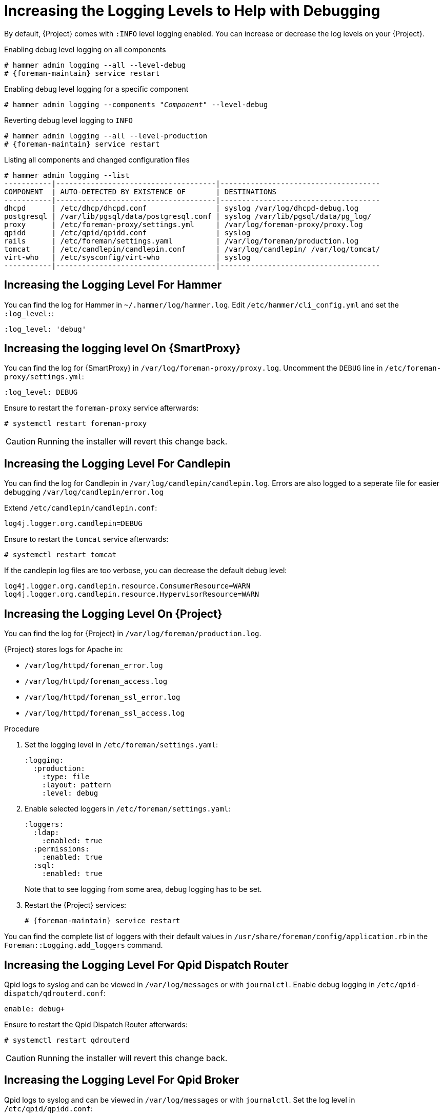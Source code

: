 [id="Increasing_the_Logging_Levels_to_Help_with_Debugging_{context}"]
= Increasing the Logging Levels to Help with Debugging

By default, {Project} comes with `:INFO` level logging enabled.
You can increase or decrease the log levels on your {Project}.

.Enabling debug level logging on all components
[options="nowrap" subs="+quotes"]
----
# hammer admin logging --all --level-debug
# {foreman-maintain} service restart
----

.Enabling debug level logging for a specific component
[options="nowrap" subs="+quotes"]
----
# hammer admin logging --components "_Component_" --level-debug
----

.Reverting debug level logging to `INFO`
[options="nowrap" subs="+quotes"]
----
# hammer admin logging --all --level-production
# {foreman-maintain} service restart
----

.Listing all components and changed configuration files
[options="nowrap" subs="+quotes"]
----
# hammer admin logging --list
-----------|-------------------------------------|-------------------------------------
COMPONENT  | AUTO-DETECTED BY EXISTENCE OF       | DESTINATIONS
-----------|-------------------------------------|-------------------------------------
dhcpd      | /etc/dhcp/dhcpd.conf                | syslog /var/log/dhcpd-debug.log
postgresql | /var/lib/pgsql/data/postgresql.conf | syslog /var/lib/pgsql/data/pg_log/
proxy      | /etc/foreman-proxy/settings.yml     | /var/log/foreman-proxy/proxy.log
qpidd      | /etc/qpid/qpidd.conf                | syslog
rails      | /etc/foreman/settings.yaml          | /var/log/foreman/production.log
tomcat     | /etc/candlepin/candlepin.conf       | /var/log/candlepin/ /var/log/tomcat/
virt-who   | /etc/sysconfig/virt-who             | syslog
-----------|-------------------------------------|-------------------------------------
----

== Increasing the Logging Level For Hammer

You can find the log for Hammer in `~/.hammer/log/hammer.log`.
Edit `/etc/hammer/cli_config.yml` and set the `:log_level:`:

[options="nowrap" subs="+quotes"]
----
:log_level: 'debug'
----

== Increasing the logging level On {SmartProxy}

You can find the log for {SmartProxy} in `/var/log/foreman-proxy/proxy.log`.
Uncomment the `DEBUG` line in `/etc/foreman-proxy/settings.yml`:

[options="nowrap" subs="+quotes"]
----
:log_level: DEBUG
----

Ensure to restart the `foreman-proxy` service afterwards:

[options="nowrap" subs="+quotes"]
----
# systemctl restart foreman-proxy
----

[CAUTION]
====
Running the installer will revert this change back.
====

== Increasing the Logging Level For Candlepin

You can find the log for Candlepin in `/var/log/candlepin/candlepin.log`.
Errors are also logged to a seperate file for easier debugging `/var/log/candlepin/error.log`

Extend `/etc/candlepin/candlepin.conf`:

[options="nowrap" subs="+quotes"]
----
log4j.logger.org.candlepin=DEBUG
----

Ensure to restart the `tomcat` service afterwards:

[options="nowrap" subs="+quotes"]
----
# systemctl restart tomcat
----

If the candlepin log files are too verbose, you can decrease the default debug level:

[options="nowrap" subs="+quotes"]
----
log4j.logger.org.candlepin.resource.ConsumerResource=WARN
log4j.logger.org.candlepin.resource.HypervisorResource=WARN
----

== Increasing the Logging Level On {Project}

You can find the log for {Project} in `/var/log/foreman/production.log`.

{Project} stores logs for Apache in:

* `/var/log/httpd/foreman_error.log`
* `/var/log/httpd/foreman_access.log`
* `/var/log/httpd/foreman_ssl_error.log`
* `/var/log/httpd/foreman_ssl_access.log`

.Procedure
. Set the logging level in `/etc/foreman/settings.yaml`:
+
[options="nowrap" subs="+quotes"]
----
:logging:
  :production:
    :type: file
    :layout: pattern
    :level: debug
----
. Enable selected loggers in `/etc/foreman/settings.yaml`:
+
[options="nowrap" subs="+quotes"]
----
:loggers:
  :ldap:
    :enabled: true
  :permissions:
    :enabled: true
  :sql:
    :enabled: true
----
+
Note that to see logging from some area, debug logging has to be set.
. Restart the {Project} services:
+
[options="nowrap" subs="+quotes"]
----
# {foreman-maintain} service restart
----

You can find the complete list of loggers with their default values in `/usr/share/foreman/config/application.rb` in the `Foreman::Logging.add_loggers` command.

== Increasing the Logging Level For Qpid Dispatch Router

Qpid logs to syslog and can be viewed in `/var/log/messages` or with `journalctl`.
Enable debug logging in `/etc/qpid-dispatch/qdrouterd.conf`:

[options="nowrap" subs="+quotes"]
----
enable: debug+
----

Ensure to restart the Qpid Dispatch Router afterwards:

[options="nowrap" subs="+quotes"]
----
# systemctl restart qdrouterd
----

[CAUTION]
====
Running the installer will revert this change back.
====

== Increasing the Logging Level For Qpid Broker

Qpid logs to syslog and can be viewed in `/var/log/messages` or with `journalctl`.
Set the log level in `/etc/qpid/qpidd.conf`:

[options="nowrap" subs="+quotes"]
----
log-enable=debug+
----

Ensure to restart the Qpid Broker afterwards:

[options="nowrap" subs="+quotes"]
----
# systemctl restart qpidd
----

[CAUTION]
====
Running the installer will revert this change.
====

== Increasing the Logging Level For Redis

You can find the log for Redis in `/var/log/redis/redis.log`.
Set the log level in `/etc/opt/rh/rh-redis5/redis.conf`:

[options="nowrap" subs="+quotes"]
----
loglevel debug
----

Ensure to restart the Redis service afterwards:

[options="nowrap" subs="+quotes"]
----
# systemctl restart rh-redis5-redis
----

== Increasing the Logging Level For Postgres

You can find the log for Postgres in `/var/opt/rh/rh-postgresql12/lib/pgsql/data/log/`.
Uncomment the `log_statement` in `/var/opt/rh/rh-postgresql12/lib/pgsql/data/postgresql.conf`:

[options="nowrap" subs="+quotes"]
----
log_statement = 'all'
----

Ensure to restart the {Project} services afterwards:

[options="nowrap" subs="+quotes"]
----
# {foreman-maintain} service restart
----

[CAUTION]
====
Based on the size of your {Project} installation, this can cause disk space to fill up very quickly.
Only turn this on if absolutely needed.
====

For more debug log settings, refer to the https://www.postgresql.org/docs/current/runtime-config-logging.html[Postgresql documentation].

== Increasing the Logging Level For {Project} Installer

You can find the log files in `/var/log/foreman-installer/`.
To increase the log level of the {Project} Installer during an install:

[options="nowrap" subs="+quotes"]
----
# {foreman-installer} --verbose-log-level debug
----

== Increasing the Logging Level For Pulp

By default, Pulp logs to syslog and can be viewed in `/var/log/messages` or with `journalctl`.
Add the following config to the `/etc/pulp/settings.py` file:

[options="nowrap" subs="+quotes"]
----
LOGGING = {"dynaconf_merge": True, "loggers": {'': {'handlers': ['console'], 'level': 'DEBUG'}}}
----

Ensure to restart the Pulp services afterwards:

[options="nowrap" subs="+quotes"]
----
# systemctl restart \
pulpcore-api \
pulpcore-content \
pulpcore-resource-manager \
pulpcore-worker@1 \
pulpcore-worker@2 \
rh-redis5-redis
----
